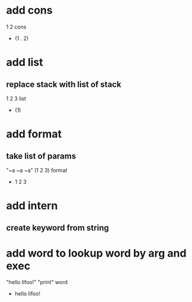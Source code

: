 * add cons

1 2 cons
- (1 . 2)

* add list
** replace stack with list of stack

1 2 3 list
- (1)

* add format
** take list of params

"~a ~a ~a" (1 2 3) format
- 1 2 3

* add intern
** create keyword from string

* add word to lookup word by arg and exec

"hello lifoo!" "print" word
- hello lifoo!
